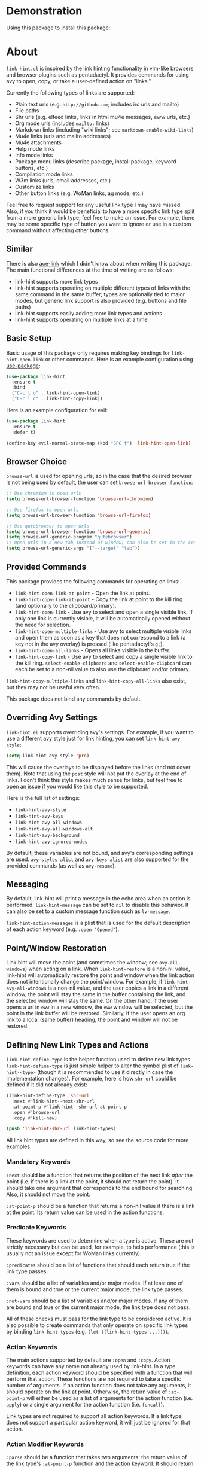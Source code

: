 [[http://melpa.org/#/link-hint][file:http://melpa.org/packages/link-hint-badge.svg]]

* Demonstration
[[http://melpa.org/#/link-hint][file:http://melpa.org/packages/link-hint-badge.svg]]
Using this package to install this package:
[[http://noctuid.github.io/link-hint.el/assets/paradox_demonstration.gif][http://noctuid.github.io/link-hint.el/assets/paradox_demonstration.gif]]

* About
=link-hint.el= is inspired by the link hinting functionality in vim-like browsers and browser plugins such as pentadactyl. It provides commands for using avy to open, copy, or take a user-defined action on "links."

Currently the following types of links are supported:

- Plain text urls (e.g. =http://github.com=; includes irc urls and mailto)
- File paths
- Shr urls (e.g. elfeed links, links in html mu4e messages, eww urls, etc.)
- Org mode urls (includes =mailto:= links)
- Markdown links (including "wiki links"; see =markdown-enable-wiki-links=)
- Mu4e links (urls and mailto addresses)
- Mu4e attachments
- Help mode links
- Info mode links
- Package menu links (describe package, install package, keyword buttons, etc.)
- Compilation mode links
- W3m links (urls, email addresses, etc.)
- Customize links
- Other button links (e.g. WoMan links, ag mode, etc.)

Feel free to request support for any useful link type I may have missed. Also, if you think it would be beneficial to have a more specific link type split from a more generic link type, feel free to make an issue. For example, there may be some specific type of button you want to ignore or use in a custom command without affecting other buttons.

** Similar
There is also [[https://github.com/abo-abo/ace-link][ace-link]] which I didn't know about when writing this package. The main functional differences at the time of writing are as follows:

- link-hint supports more link types
- link-hint supports operating on multiple different types of links with the same command in the same buffer; types are optionally tied to major modes, but generic link support is also provided (e.g. buttons and file paths)
- link-hint supports easily adding more link types and actions
- link-hint supports operating on multiple links at a time

** Basic Setup
Basic usage of this package only requires making key bindings for ~link-hint-open-link~ or other commands. Here is an example configuration using [[https://github.com/jwiegley/use-package][use-package]]:
#+begin_src emacs-lisp
(use-package link-hint
  :ensure t
  :bind
  ("C-c l o" . link-hint-open-link)
  ("C-c l c" . link-hint-copy-link))
#+end_src

Here is an example configuration for evil:
#+begin_src emacs-lisp
(use-package link-hint
  :ensure t
  :defer t)

(define-key evil-normal-state-map (kbd "SPC f") 'link-hint-open-link)
#+end_src
** Browser Choice
~browse-url~ is used for opening urls, so in the case that the desired browser is not being used by default, the user can set ~browse-url-browser-function~:

#+begin_src emacs-lisp
;; Use chromium to open urls
(setq browse-url-browser-function 'browse-url-chromium)

;; Use firefox to open urls
(setq browse-url-browser-function 'browse-url-firefox)

;; Use qutebrowser to open urls
(setq browse-url-browser-function 'browse-url-generic)
(setq browse-url-generic-program "qutebrowser")
;; Open urls in a new tab instead of window; can also be set in the config file
(setq browse-url-generic-args '("--target" "tab"))
#+end_src

** Provided Commands
This package provides the following commands for operating on links:
- ~link-hint-open-link-at-point~ - Open the link at point.
- ~link-hint-copy-link-at-point~ - Copy the link at point to the kill ring (and optionally to the clipboard/primary).
- ~link-hint-open-link~ - Use avy to select and open a single visible link. If only one link is currently visible, it will be automatically opened without the need for selection.
- ~link-hint-open-multiple-links~ - Use avy to select multiple visible links and open them as soon as a key that does not correspond to a link (a key not in the avy overlay) is pressed (like pentadactyl's =g;=).
- ~link-hint-open-all-links~ - Opens all links visible in the buffer.
- ~link-hint-copy-link~ - Use avy to select and copy a single visible link to the kill ring. ~select-enable-clipboard~ and ~select-enable-clipboard~ can each be set to a non-nil value to also use the clipboard and/or primary.

~link-hint-copy-multiple-links~ and ~link-hint-copy-all-links~ also exist, but they may not be useful very often.

This package does not bind any commands by default.

** Overriding Avy Settings
=link-hint.el= supports overriding avy's settings. For example, if you want to use a different avy style just for link hinting, you can set ~link-hint-avy-style~:

#+begin_src emacs-lisp
(setq link-hint-avy-style 'pre)
#+end_src

This will cause the overlays to be displayed before the links (and not cover them). Note that using the =post= style will not put the overlay at the end of links. I don't think this style makes much sense for links, but feel free to open an issue if you would like this style to be supported.

Here is the full list of settings:
- =link-hint-avy-style=
- =link-hint-avy-keys=
- =link-hint-avy-all-windows=
- =link-hint-avy-all-windows-alt=
- =link-hint-avy-background=
- =link-hint-avy-ignored-modes=

By default, these variables are not bound, and avy's corresponding settings are used. =avy-styles-alist= and =avy-keys-alist= are also supported for the provided commands (as well as ~avy-resume~).

** Messaging
By default, link-hint will print a message in the echo area when an action is performed. =link-hint-message= can be set to =nil= to disable this behavior. It can also be set to a custom message function such as ~lv-message~.

=link-hint-action-messages= is a plist that is used for the default description of each action keyword (e.g. =:open "Opened"=).

** Point/Window Restoration
Link hint will move the point (and sometimes the window; see =avy-all-windows=) when acting on a link. When =link-hint-restore= is a non-nil value, link-hint will automatically restore the point and window when the link action does not intentionally change the point/window. For example, if =link-hint-avy-all-windows= is a non-nil value, and the user copies a link in a different window, the point will stay the same in the buffer containing the link, and the selected window will stay the same. On the other hand, if the user opens a url in ~eww~ in a new window, the ~eww~ window will be selected, but the point in the link buffer will be restored. Similarly, if the user opens an org link to a local (same buffer) heading, the point and window will not be restored.

** Defining New Link Types and Actions
~link-hint-define-type~ is the helper function used to define new link types. ~link-hint-define-type~ is just simple helper to alter the symbol plist of =link-hint-<type>= (though it is recommended to use it directly in case the implementation changes). For example, here is how =shr-url= could be defined if it did not already exist:
#+begin_src emacs-lisp
(link-hint-define-type 'shr-url
  :next #'link-hint--next-shr-url
  :at-point-p #'link-hint--shr-url-at-point-p
  :open #'browse-url
  :copy #'kill-new)

(push 'link-hint-shr-url link-hint-types)
#+end_src

All link hint types are defined in this way, so see the source code for more examples.

*** Mandatory Keywords
=:next= should be a function that returns the position of the next link /after/ the point (i.e. if there is a link at the point, it should not return the point). It should take one argument that corresponds to the end bound for searching. Also, it should not move the point.

=:at-point-p= should be a function that returns a non-nil value if there is a link at the point. Its return value can be used in the action functions.

*** Predicate Keywords
These keywords are used to determine when a type is active. These are not strictly necessary but can be used, for example, to help performance (this is usually not an issue except for WoMan links currently).

=:predicates= should be a list of functions that should each return true if the link type passes.

=:vars= should be a list of variables and/or major modes. If at least one of them is bound and true or the current major mode, the link type passes.

=:not-vars= should be a list of variables and/or major modes. If any of them are bound and true or the current major mode, the link type does not pass.

All of these checks must pass for the link type to be considered active. It is also possible to create commands that only operate on specific link types by binding =link-hint-types= (e.g. ~(let ((link-hint-types ...)))~).

*** Action Keywords
The main actions supported by default are =:open= and =:copy=. Action keywords can have any name not already used by link-hint. In a type definition, each action keyword should be specified with a function that will perform that action. These functions are not required to take a specific number of arguments. If an action function does not take any arguments, it should operate on the link at point. Otherwise, the return value of =:at-point-p= will either be used as a list of arguments for the action function (i.e. ~apply~) or a single argument for the action function (i.e. ~funcall~).

Link types are not required to support all action keywords. If a link type does not support a particular action keyword, it will just be ignored for that action.

*** Action Modifier Keywords
=:parse= should be a function that takes two arguments: the return value of the link type's =:at-point-p= function and the action keyword. It should return a valid input for the action function. This can be useful, for example, if the =at-point-p= function returns a plist, struct, etc. and each action function only needs part of it (see the definition of =package-link= for a concrete example).

=:<action>-multiple= should be a boolean value corresponding to whether it makes sense to perform the action on multiple links in a row.

=:<action>-message= should be a string that will be used instead of the normal message string. For example, =:open-message "Installed"= is specified for the =package-install-link= type.

=:describe= should be a function that returns a string representation of the link to be used when messaging. If not set, the return value of the =:at-point-p= function is used directly.

** Creating New Commands
The user can create new commands to do something other than copy or open a link using the ~link-hint--one~, ~link-hint--multiple~, and ~link-hint--all~ helper functions. Each takes a single action keyword as an argument.

Here is an example of adding a command that downloads a url:
#+begin_src emacs-lisp
;; `link-hint-define-type' can be used to add new keywords
(link-hint-define-type 'text-url
  :download #'w3m-download)

(link-hint-define-type 'w3m-link
  :download #'w3m-download)

...

(defun link-hint-download-link ()
  "Use avy to select and download a text URL with download-region.el."
  (interactive)
  (avy-with link-hint-download-link
    (link-hint--one :download)))
#+end_src

** Using for Links in Terminal with Tmux
This may seem like a strange use for this package, but I've been doing this due to lack of a better alternative. Unfortunately, most of the methods for generically opening urls in a terminal running tmux (e.g. urlscan, urlview, w3m, terminal keybindings, tmux-urlview, and tmux-open) aren't very quick or customizable. [[https://github.com/tmux/tmux][tmux-fingers]] looks more promising but currently only supports copying, doesn't allow for customizable hint keys, and is slow for me.

I've started using this keybinding on the rare occasion that I need to open a url from somewhere other than emacs:
#+begin_src shell
bind-key f capture-pane \; save-buffer /tmp/tmux-buffer \; \
	new-window 'emacsclient -t -e "(find-file \"/tmp/tmux-buffer\")" -e "(goto-address-mode)" -e "(link-hint-open-link)" -e "(kill-this-buffer)" -e "(delete-frame)"'
#+end_src

I kill the buffer to ensure that emacs won't prompt to revert the file on later invocations in the case that auto-revert-mode is off.

One downside (shared by most other methods) is that it may be a bit disorienting to have the positions of links moved when opening a new tmux window. In this regard, having link-opening functionality directly in a terminal is nice.

